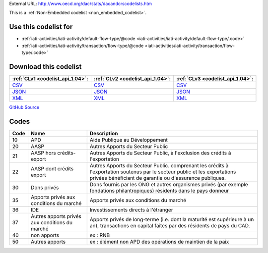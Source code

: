 





External URL: http://www.oecd.org/dac/stats/dacandcrscodelists.htm



This is a :ref:`Non-Embedded codelist <non_embedded_codelist>`.



Use this codelist for
---------------------

* :ref:`iati-activities/iati-activity/default-flow-type/@code <iati-activities/iati-activity/default-flow-type/.code>`

* :ref:`iati-activities/iati-activity/transaction/flow-type/@code <iati-activities/iati-activity/transaction/flow-type/.code>`



Download this codelist
----------------------

.. list-table::
   :header-rows: 1

   * - :ref:`CLv1 <codelist_api_1.04>`:
     - :ref:`CLv2 <codelist_api_1.04>`:
     - :ref:`CLv3 <codelist_api_1.04>`:

   * - `CSV <../downloads/clv1/codelist/FlowType.csv>`__
     - `CSV <../downloads/clv2/csv/fr/FlowType.csv>`__
     - `CSV <../downloads/clv3/csv/fr/FlowType.csv>`__

   * - `JSON <../downloads/clv1/codelist/FlowType.json>`__
     - `JSON <../downloads/clv2/json/fr/FlowType.json>`__
     - `JSON <../downloads/clv3/json/fr/FlowType.json>`__

   * - `XML <../downloads/clv1/codelist/FlowType.xml>`__
     - `XML <../downloads/clv2/xml/FlowType.xml>`__
     - `XML <../downloads/clv3/xml/FlowType.xml>`__

`GitHub Source <https://github.com/IATI/IATI-Codelists-NonEmbedded/blob/master/xml/FlowType.xml>`__

Codes
-----

.. _FlowType:
.. list-table::
   :header-rows: 1


   * - Code
     - Name
     - Description

   

   * - 10
     - APD
     - Aide Publique au Développement

   

   * - 20
     - AASP
     - Autres Apports du Secteur Public

   

   * - 21
     - AASP hors crédits-export
     - Autres Apports du Secteur Public, à l'exclusion des crédits à l'exportation

   

   * - 22
     - AASP dont crédits export
     - Autres Apports du Secteur Public. comprenant les crédits à l'exportation soutenus par le secteur public et les exportations privées bénéficiant de garantie ou d'assurance publiques.

   

   * - 30
     - Dons privés
     - Dons fournis par les ONG et autres organismes privés (par exemple fondations philantropiques) résidents dans le pays donneur

   

   * - 35
     - Apports privés aux conditions du marché
     - Apports privés aux conditions du marché

   

   * - 36
     - IDE
     - Investissements directs à l'étranger

   

   * - 37
     - Autres apports privés aux conditions du marché
     - Apports privés de long-terme (i.e. dont la maturité est supérieure à un an), transactions en capital faites par des résidents de pays du CAD.

   

   * - 40
     - non apports
     - ex : RNB

   

   * - 50
     - Autres apports
     - ex : élément non APD des opérations de maintien de la paix

   

